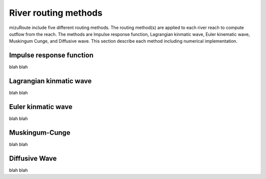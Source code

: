 River routing methods
======================

mizuRoute include five different routing methods. The routing method(s) are applied to each river reach to compute outflow from the reach. The methods are Impulse response function, Lagrangian kinmatic wave, Euler kinematic wave, Muskingum Cunge, and Diffusive wave.
This section describe each method including numerical implementation. 

Impulse response function
--------------------------

blah blah

Lagrangian kinmatic wave
--------------------------

blah blah

Euler kinmatic wave
--------------------------

blah blah

Muskingum-Cunge
--------------------------

blah blah

Diffusive Wave
--------------------------

blah blah
